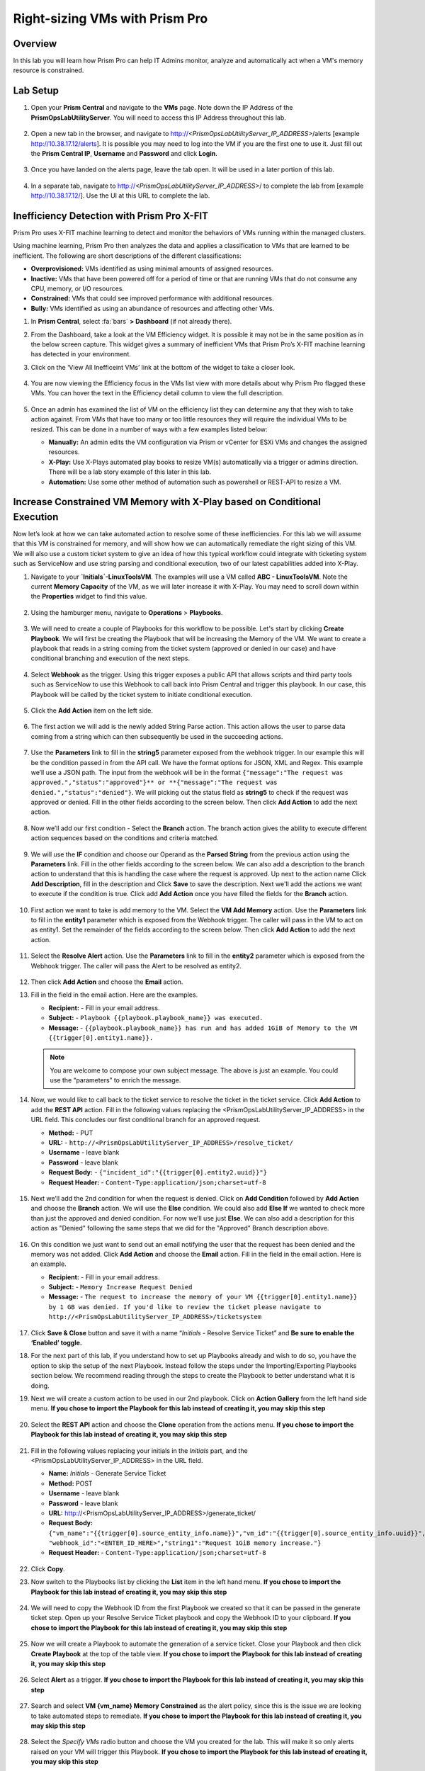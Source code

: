 -------------------------------
Right-sizing VMs with Prism Pro
-------------------------------

Overview
+++++++++

In this lab you will learn how Prism Pro can help IT Admins monitor, analyze and automatically act when a VM's memory resource is constrained.

Lab Setup
+++++++++

#. Open your **Prism Central** and navigate to the **VMs** page. Note down the IP Address of the **PrismOpsLabUtilityServer**. You will need to access this IP Address throughout this lab.

   .. figure:: images/init1.png

#. Open a new tab in the browser, and navigate to http://`<PrismOpsLabUtilityServer_IP_ADDRESS>`/alerts [example http://10.38.17.12/alerts]. It is possible you may need to log into the VM if you are the first one to use it. Just fill out the **Prism Central IP**, **Username** and **Password** and click **Login**.

   .. figure:: images/init2.png

#. Once you have landed on the alerts page, leave the tab open. It will be used in a later portion of this lab.

   .. figure:: images/init2b.png

#. In a separate tab, navigate to http://`<PrismOpsLabUtilityServer_IP_ADDRESS>`/ to complete the lab from [example http://10.38.17.12/]. Use the UI at this URL to complete the lab.

   .. figure:: images/init3.png

Inefficiency Detection with Prism Pro X-FIT
+++++++++++++++++++++++++++++++++++++++++++

Prism Pro uses X-FIT machine learning to detect and monitor the behaviors of VMs running within the managed clusters.

Using machine learning, Prism Pro then analyzes the data and applies a classification to VMs that are learned to be inefficient. The following are short descriptions of the different classifications:

- **Overprovisioned:** VMs identified as using minimal amounts of assigned resources.
- **Inactive:** VMs that have been powered off for a period of time or that are running VMs that do not consume any CPU, memory, or I/O resources.
- **Constrained:** VMs that could see improved performance with additional resources.
- **Bully:** VMs identified as using an abundance of resources and affecting other VMs.

#. In **Prism Central**, select :fa:`bars` **> Dashboard** (if not already there).

#. From the Dashboard, take a look at the VM Efficiency widget. It is possible it may not be in the same position as in the below screen capture. This widget gives a summary of inefficient VMs that Prism Pro’s X-FIT machine learning has detected in your environment. 

#. Click on the ‘View All Inefficeint VMs’ link at the bottom of the widget to take a closer look.

   .. figure:: images/ppro_58.png

#. You are now viewing the Efficiency focus in the VMs list view with more details about why Prism Pro flagged these VMs. You can hover the text in the Efficiency detail column to view the full description.

   .. figure:: images/ppro_59.png

#. Once an admin has examined the list of VM on the efficiency list they can determine any that they wish to take action against. From VMs that have too many or too little resources they will require the individual VMs to be resized. This can be done in a number of ways with a few examples listed below:

   * **Manually:** An admin edits the VM configuration via Prism or vCenter for ESXi VMs and changes the assigned resources.
   * **X-Play:** Use X-Plays automated play books to resize VM(s) automatically via a trigger or admins direction. There will be a lab story example of this later in this lab.
   * **Automation:** Use some other method of automation such as powershell or REST-API to resize a VM.


Increase Constrained VM Memory with X-Play based on Conditional Execution
++++++++++++++++++++++++++++++++++++++++++++++++++++++++++++++++++++++++++

Now let’s look at how we can take automated action to resolve some of these inefficiencies. For this lab we will assume that this VM is constrained for memory, and will show how we can automatically remediate the right sizing of this VM. We will also use a custom ticket system to give an idea of how this typical workflow could integrate with ticketing system such as ServiceNow and use string parsing and conditional execution, two of our latest capabilities added into X-Play.

#. Navigate to your **`Initials`-LinuxToolsVM**. The examples will use a VM called **ABC - LinuxToolsVM**. Note the current **Memory Capacity** of the VM, as we will later increase it with X-Play. You may need to scroll down within the **Properties** widget to find this value.

   .. figure:: images/linuxvm.png

#. Using the hamburger menu, navigate to **Operations** > **Playbooks**.

   .. figure:: images/navigateplaybook.png

#. We will need to create a couple of Playbooks for this workflow to be possible. Let's start by clicking **Create Playbook**. We will first be creating the Playbook that will be increasing the Memory of the VM. We want to create a playbook that reads in a string coming from the ticket system (approved or denied in our case) and have conditional branching and execution of the next steps.

   .. figure:: images/rs3b.png

#. Select **Webhook** as the trigger. Using this trigger exposes a public API that allows scripts and third party tools such as ServiceNow to use this Webhook to call back into Prism Central and trigger this playbook. In our case, this Playbook will be called by the ticket system to initiate conditional execution.

   .. figure:: images/rs16.png

#. Click the **Add Action** item on the left side.

   .. figure:: images/rs17.png

#. The first action we will add is the newly added String Parse action. This action allows the user to parse data coming from a string which can then subsequently be used in the succeeding actions.

   .. figure:: images/addparse.png

#. Use the **Parameters** link to fill in the **string5** parameter exposed from the webhook trigger. In our example this will be the condition passed in from the API call. We have the format options for JSON, XML and Regex. This example we’ll use a JSON path. The input from the webhook will be in the format ``{"message":"The request was approved.","status":"approved"}** or **{"message":"The request was denied.","status":"denied"}``. We will picking out the status field as **string5** to check if the request was approved or denied. Fill in the other fields according to the screen below. Then click **Add Action** to add the next action.

   .. figure:: images/editparse.png

#. Now we’ll add our first condition - Select the **Branch** action. The branch action gives the ability to execute different action sequences based on the conditions and criteria matched.

   .. figure:: images/addbranch.png

#. We will use the **IF** condition and choose our Operand as the **Parsed String** from the previous action using the **Parameters** link. Fill in the other fields according to the screen below. We can also add a description to the branch action to understand that this is handling the case where the request is approved. Up next to the action name Click **Add Description**, fill in the description and Click **Save** to save the description. Next we'll add the actions we want to execute if the condition is true. Click add **Add Action** once you have filled the fields for the **Branch** action.

   .. figure:: images/editbranch.png

#. First action we want to take is add memory to the VM. Select the **VM Add Memory** action. Use the **Parameters** link to fill in the **entity1** parameter which is exposed from the Webhook trigger. The caller will pass in the VM to act on as entity1. Set the remainder of the fields according to the screen below. Then click **Add Action** to add the next action.

   .. figure:: images/addmemory.png

#. Select the **Resolve Alert** action. Use the **Parameters** link to fill in the **entity2** parameter which is exposed from the Webhook trigger. The caller will pass the Alert to be resolved as entity2.

   .. figure:: images/resolvealert.png

#. Then click **Add Action** and choose the **Email** action.

#. Fill in the field in the email action. Here are the examples.

   - **Recipient:** - Fill in your email address.
   - **Subject:** - ``Playbook {{playbook.playbook_name}} was executed.``
   - **Message:** - ``{{playbook.playbook_name}} has run and has added 1GiB of Memory to the VM {{trigger[0].entity1.name}}.``

   .. note::

      You are welcome to compose your own subject message. The above is just an example. You could use the “parameters” to enrich the message.

   .. figure:: images/approvedemail.png

#. Now, we would like to call back to the ticket service to resolve the ticket in the ticket service. Click **Add Action** to add the **REST API** action. Fill in the following values replacing the <PrismOpsLabUtilityServer_IP_ADDRESS> in the URL field. This concludes our first conditional branch for an approved request.

   - **Method:** - PUT
   - **URL:** - ``http://<PrismOpsLabUtilityServer_IP_ADDRESS>/resolve_ticket/``
   - **Username** - leave blank
   - **Password** - leave blank
   - **Request Body:** - ``{"incident_id":"{{trigger[0].entity2.uuid}}"}``
   - **Request Header:** - ``Content-Type:application/json;charset=utf-8``

   .. figure:: images/resolveticket.png

#. Next we’ll add the 2nd condition for when the request is denied. Click on **Add Condition** followed by **Add Action** and choose the **Branch** action. We will use the **Else** condition. We could also add **Else If** we wanted to check more than just the approved and denied condition. For now we’ll use just **Else**. We can also add a description for this action as "Denied" following the same steps that we did for the "Approved" Branch description above.

   .. figure:: images/elsebranch.png

#. On this condition we just want to send out an email notifying the user that the request has been denied and the memory was not added. Click **Add Action** and choose the **Email** action. Fill in the field in the email action. Here is an example.

   - **Recipient:** - Fill in your email address.
   - **Subject:** - ``Memory Increase Request Denied``
   - **Message:** - ``The request to increase the memory of your VM {{trigger[0].entity1.name}} by 1 GB was denied. If you'd like to review the ticket please navigate to http://<PrismOpsLabUtilityServer_IP_ADDRESS>/ticketsystem``

   .. figure:: images/deniedemail.png

#. Click **Save & Close** button and save it with a name “*Initials* - Resolve Service Ticket” and **Be sure to enable the ‘Enabled’ toggle.**

#. For the next part of this lab, if you understand how to set up Playbooks already and wish to do so, you have the option to skip the setup of the next Playbook. Instead follow the steps under the Importing/Exporting Playbooks section below. We recommend reading through the steps to create the Playbook to better understand what it is doing.

#. Next we will create a custom action to be used in our 2nd playbook. Click on **Action Gallery** from the left hand side menu. **If you chose to import the Playbook for this lab instead of creating it, you may skip this step**

   .. figure:: images/rs3c.png

#. Select the **REST API** action and choose the **Clone** operation from the actions menu. **If you chose to import the Playbook for this lab instead of creating it, you may skip this step**

   .. figure:: images/rs4.png

#. Fill in the following values replacing your initials in the *Initials* part, and the <PrismOpsLabUtilityServer_IP_ADDRESS> in the URL field.

   - **Name:** *Initials* - Generate Service Ticket
   - **Method:** POST
   - **Username** - leave blank
   - **Password** - leave blank
   - **URL:** http://<PrismOpsLabUtilityServer_IP_ADDRESS>/generate_ticket/
   - **Request Body:** ``{"vm_name":"{{trigger[0].source_entity_info.name}}","vm_id":"{{trigger[0].source_entity_info.uuid}}","alert_name":"{{trigger[0].alert_entity_info.name}}","alert_id":"{{trigger[0].alert_entity_info.uuid}}", "webhook_id":"<ENTER_ID_HERE>","string1":"Request 1GiB memory increase."}``
   - **Request Header:** - ``Content-Type:application/json;charset=utf-8``

   .. figure:: images/rs5.png

#. Click **Copy**. 

#. Now switch to the Playbooks list by clicking the **List** item in the left hand menu. **If you chose to import the Playbook for this lab instead of creating it, you may skip this step**

   .. figure:: images/rs6.png

#. We will need to copy the Webhook ID from the first Playbook we created so that it can be passed in the generate ticket step. Open up your Resolve Service Ticket playbook and copy the Webhook ID to your clipboard. **If you chose to import the Playbook for this lab instead of creating it, you may skip this step**

   .. figure:: images/webhookid.png

#. Now we will create a Playbook to automate the generation of a service ticket. Close your Playbook and then click **Create Playbook** at the top of the table view. **If you chose to import the Playbook for this lab instead of creating it, you may skip this step**

   .. figure:: images/rs7.png

#. Select **Alert** as a trigger. **If you chose to import the Playbook for this lab instead of creating it, you may skip this step**

   .. figure:: images/rs8.png

#. Search and select **VM {vm_name} Memory Constrained** as the alert policy, since this is the issue we are looking to take automated steps to remediate. **If you chose to import the Playbook for this lab instead of creating it, you may skip this step**

   .. figure:: images/rs9.png

#. Select the *Specify VMs* radio button and choose the VM you created for the lab. This will make it so only alerts raised on your VM will trigger this Playbook. **If you chose to import the Playbook for this lab instead of creating it, you may skip this step**

   .. figure:: images/selectvm.png

#. First, we would like to generate a ticket for this alert. Click **Add Action** on the left side and select the **Generate Service Ticket** action you created. Notice the details from the **Generate Service Ticket** Action you created are automatically filled in for you. Go ahead and replace the **<ENTER_ID_HERE>** text with the Webhook ID you copied to your clipboard. **If you chose to import the Playbook for this lab instead of creating it, you may skip this step**

   .. figure:: images/serviceticket.png

#. Next we would like to notify someone that the ticket was created by X-Play. Click **Add Action** and select the Email action. Fill in the field in the email action. Here are the examples. Be sure to replace <PrismOpsLabUtilityServer_IP_ADDRESS> in the message with it's IP Address. **If you chose to import the Playbook for this lab instead of creating it, you may skip this step**

   - **Recipient:** - Fill in your email address.
   - **Subject :** - ``Service Ticket Pending Approval: {{trigger[0].alert_entity_info.name}}``
   - **Message:** - ``The alert {{trigger[0].alert_entity_info.name}} triggered Playbook {{playbook.playbook_name}} and has generated a Service ticket for the VM: {{trigger[0].source_entity_info.name}} which is now pending your approval. A ticket has been generated for you to take action on at http://<PrismOpsLabUtilityServer_IP_ADDRESS>/ticketsystem``

   .. figure:: images/rs13.png

#. Click **Save & Close** button and save it with a name “*Initials* - Generate Service Ticket for Constrained VM”. **Be sure to enable the ‘Enabled’ toggle.** **If you chose to import the Playbook for this lab instead of creating it, you may skip this step**

   .. figure:: images/rs14.png

#. Now let's trigger the workflow. Navigate to the tab you opened in the setup with the **/alerts** URL [example 10.38.17.12/alerts]. Select the Radio for **VM Memory Constrained** and input your VM. Click the **Simulate Alert** button. This will simulate a memory constrained alert on your VM.

   .. figure:: images/alertsimulate.png

#. You should recieve an email to the email address you put down in the first playbook. It may take up to 5 minutes.

   .. figure:: images/ticketemail.png

#. Inside the email click the link to visit the ticket system. Alternatively you can directly access the ticket system by navigating to http://`<PrismOpsLabUtilityServer_IP_ADDRESS>`/ticketsystem from a new tab in your browser.

   .. figure:: images/ticketsystem.png

#. Identify the ticket created for your VM, and click the vertical dots icon to show the Action menu. Click the **Deny** option. This will call the Webhook that was passed in the REST API to generate the service ticket, which will trigger the Resolve Service Ticket Playbook. It will pass on the condition for branching action and execute the **Denied** workflow. You should receive an email within a few minutes with the message input for this condition.

   .. figure:: images/ticketoption.png


#. While you wait for the email, switch back to the previous tab with the Prism Central console open. Open up the details for the **`Initials` - Resolve Service Ticket** Playbook and click the **Plays** tab towards the top of the view to take a look at the Plays that executed for this playbook. The sections in this view can be expanded by clicking to show more details for each item. If there were any errors, they would also be surfaced in this view. You can click on the **String Parser** action to confirm that the right condition was passed in from the webhook.

   .. figure:: images/deniedplay.png


#. Now navigate back to the ticket system either using the link in the denied email or going directly to http://`<PrismOpsLabUtilityServer_IP_ADDRESS>`/ticketsystem. Identify the ticket created for your VM, and click the vertical dots icon to show the Action menu. Click the **Approve** option. This will call the Webhook that was passed in the REST API to generate the service ticket, which will trigger the Resolve Service Ticket Playbook. It will pass on the condition for branching action and execute the **Approved** workflow. It will also pass on the information for the VM and Alert that triggered the workflow so the following actions to add memory and resolve alert are also executed.

   .. figure:: images/ticketoption.png

#. Switch back to the previous tab with the Prism Central console open. Open up the details for the **`Initials` - Resolve Service Ticket** Playbook and click the **Plays** tab towards the top of the view to take a look at the Plays that executed for this playbook. The sections in this view can be expanded to show more details for each item. If there were any errors, they would also be surfaced in this view. You can click on the **String Parser** action to confirm that the right condition was passed in from the webhook.

   .. figure:: images/approvedbranch.png

#. You can navigate back to your VM and verify that the Memory was indeed increased by 1 GiB.

   .. figure:: images/finalmemory.png

#. You should also get an email telling you that the playbook ran.

   .. figure:: images/successemail.png

Importing/Exporting Playbooks
+++++++++++++++++++++++++++++++++++++++++++

X-Play now has the ability to import and export playbooks across Prism Centrals. In the example below we will show how to import the playbook that is created in the preceding steps. The user will still need to create the alert policies and go through the workflow to trigger the alert as listed in the steps in the previous section. We recommend reading through the steps to create the playbook and understanding them properly.

#. Download the following file which is an export of the playbook you will need. https://drive.google.com/file/d/1f5utfXCp1MJZc-KIxGQwkigkxVnd4OVp/view?usp=sharing

#. Go to the Playbooks page and click on **Import**. **Please do this in a separate tab from the Prism Central IP URL and not the lab utility server.**

 .. figure:: images/import0.png

#. You will need to choose the Binary file that you downloaded as the playbook to import.

 .. figure:: images/import1.png

#. You will see some validation errors since the certain fields such as credentials and URLs will be different for your environment. Click on **Import**, we will resolve these errors in the next step.

 .. figure:: images/import2.png

#. Click on the playbook that has just been imported for you - there will be a time stamp in the playbook name. Once open the you will see that the actions that have validation errors have been highlighted. Even for actions that have not been highlighted make sure to confirm that the information such as **Passwrods**, **URLs** and **IP Addresses** is updated according to your environment. Click on **Update** to change fields in the playbook. Refer to the playbook creation steps above to confirm these fields.

#. First you will need to specify your VM for the alert. Click on the trigger, make sure it is the right Alert Policy and choose your VM from the dropdown.

 .. figure:: images/rsimport2.png

#. Then you will need the change the **URL** in the **Generate Service Ticket** action. Change the IP Address to your **<PrismOpsLabUtilityServer_IP_ADDRESS>** in the URL.

 .. figure:: images/rsimport3.png

#. Last, make sure the email address in the **Email** action is updated to your email address.

 .. figure:: images/rsimport4.png

#. Once you have changed these fields click on **Save & Close**. If validation errors are still present, the pop-up will say so. otherwise remember to click **Enable** and add your Initials to the playbook name before clicking **Save**. **Do remember to remove any special characters from the playbook name to avoid validation errors.**

 .. figure:: images/rsimport1.png


Takeaways
.........

- Prism Pro is our solution to make IT OPS smarter and automated. It covers the IT OPS process ranging from intelligent detection to automated remediation.

- X-FIT is our machine learning engine to support smart IT OPS, including anomaly detection, and inefficiency detection.

- X-Play enables admins to confidently automate their daily tasks within minutes.

- X-Play is extensive that can use customer’s existing APIs and scripts as part of its Playbooks, and can integrate nicely with customers existing ticketing workflows.

- X-Play can enable automation of daily operations tasks with a complete IFTTT workflow thanks to conditional execution.

